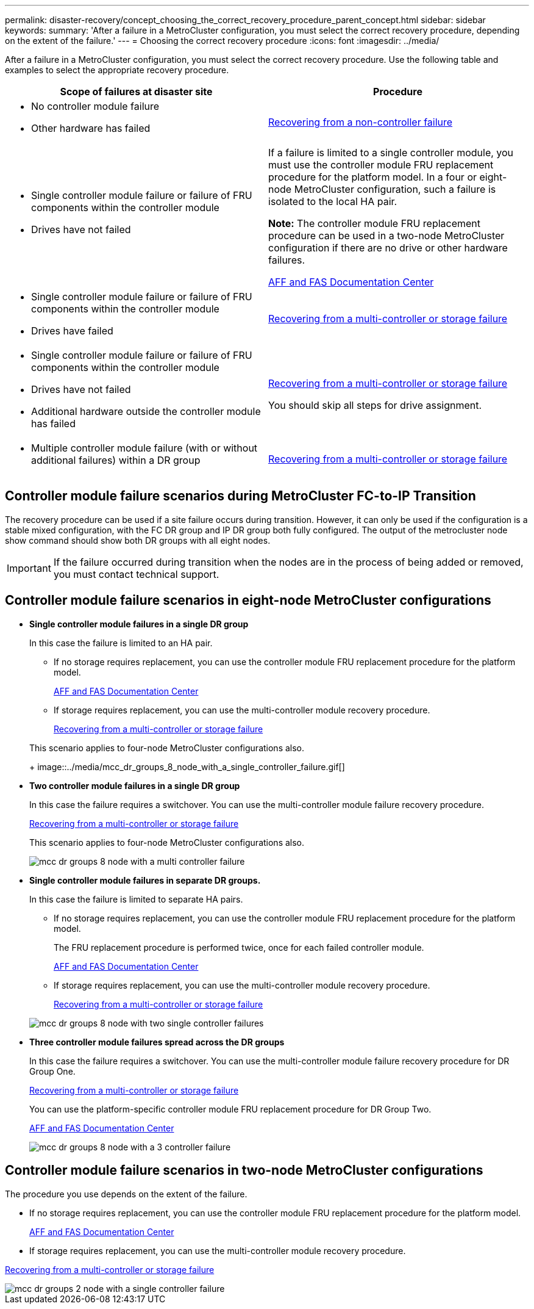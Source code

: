 ---
permalink: disaster-recovery/concept_choosing_the_correct_recovery_procedure_parent_concept.html
sidebar: sidebar
keywords:
summary: 'After a failure in a MetroCluster configuration, you must select the correct recovery procedure, depending on the extent of the failure.'
---
= Choosing the correct recovery procedure
:icons: font
:imagesdir: ../media/

[.lead]
After a failure in a MetroCluster configuration, you must select the correct recovery procedure. Use the following table and examples to select the appropriate recovery procedure.

[cols=2*,options="header"]
|===
| Scope of failures at disaster site| Procedure
a|

* No controller module failure
* Other hardware has failed

a|
xref:task_recover_from_a_non_controller_failure_mcc_dr.adoc[Recovering from a non-controller failure]
a|

* Single controller module failure or failure of FRU components within the controller module
* Drives have not failed

a|
If a failure is limited to a single controller module, you must use the controller module FRU replacement procedure for the platform model. In a four or eight-node MetroCluster configuration, such a failure is isolated to the local HA pair.

*Note:* The controller module FRU replacement procedure can be used in a two-node MetroCluster configuration if there are no drive or other hardware failures.

https://docs.netapp.com/platstor/index.jsp[AFF and FAS Documentation Center]

a|

* Single controller module failure or failure of FRU components within the controller module
* Drives have failed

a|
xref:task_recover_from_a_multi_controller_and_or_storage_failure.adoc[Recovering from a multi-controller or storage failure]

a|

* Single controller module failure or failure of FRU components within the controller module
* Drives have not failed
* Additional hardware outside the controller module has failed

a|
xref:task_recover_from_a_multi_controller_and_or_storage_failure.adoc[Recovering from a multi-controller or storage failure]

You should skip all steps for drive assignment.

a|

* Multiple controller module failure (with or without additional failures) within a DR group

a|
xref:task_recover_from_a_multi_controller_and_or_storage_failure.adoc[Recovering from a multi-controller or storage failure]

|===

== Controller module failure scenarios during MetroCluster FC-to-IP Transition

The recovery procedure can be used if a site failure occurs during transition. However, it can only be used if the configuration is a stable mixed configuration, with the FC DR group and IP DR group both fully configured. The output of the metrocluster node show command should show both DR groups with all eight nodes.

IMPORTANT: If the failure occurred during transition when the nodes are in the process of being added or removed, you must contact technical support.

== Controller module failure scenarios in eight-node MetroCluster configurations

* *Single controller module failures in a single DR group*
+
In this case the failure is limited to an HA pair.

 ** If no storage requires replacement, you can use the controller module FRU replacement procedure for the platform model.
+
https://docs.netapp.com/platstor/index.jsp[AFF and FAS Documentation Center]

 ** If storage requires replacement, you can use the multi-controller module recovery procedure.
+
xref:task_recover_from_a_multi_controller_and_or_storage_failure.adoc[Recovering from a multi-controller or storage failure]

+
This scenario applies to four-node MetroCluster configurations also.
+
image::../media/mcc_dr_groups_8_node_with_a_single_controller_failure.gif[]

* *Two controller module failures in a single DR group*
+
In this case the failure requires a switchover. You can use the multi-controller module failure recovery procedure.
+
xref:task_recover_from_a_multi_controller_and_or_storage_failure.adoc[Recovering from a multi-controller or storage failure]
+
This scenario applies to four-node MetroCluster configurations also.
+
image::../media/mcc_dr_groups_8_node_with_a_multi_controller_failure.gif[]

* *Single controller module failures in separate DR groups.*
+
In this case the failure is limited to separate HA pairs.

 ** If no storage requires replacement, you can use the controller module FRU replacement procedure for the platform model.
+
The FRU replacement procedure is performed twice, once for each failed controller module.
+
https://docs.netapp.com/platstor/index.jsp[AFF and FAS Documentation Center]

 ** If storage requires replacement, you can use the multi-controller module recovery procedure.
+
xref:task_recover_from_a_multi_controller_and_or_storage_failure.adoc[Recovering from a multi-controller or storage failure]

+
image::../media/mcc_dr_groups_8_node_with_two_single_controller_failures.gif[]

* *Three controller module failures spread across the DR groups*
+
In this case the failure requires a switchover. You can use the multi-controller module failure recovery procedure for DR Group One.
+
xref:task_recover_from_a_multi_controller_and_or_storage_failure.adoc[Recovering from a multi-controller or storage failure]
+
You can use the platform-specific controller module FRU replacement procedure for DR Group Two.
+
https://docs.netapp.com/platstor/index.jsp[AFF and FAS Documentation Center]
+
image::../media/mcc_dr_groups_8_node_with_a_3_controller_failure.gif[]

== Controller module failure scenarios in two-node MetroCluster configurations

The procedure you use depends on the extent of the failure.

* If no storage requires replacement, you can use the controller module FRU replacement procedure for the platform model.
+
https://docs.netapp.com/platstor/index.jsp[AFF and FAS Documentation Center]

* If storage requires replacement, you can use the multi-controller module recovery procedure.

xref:task_recover_from_a_multi_controller_and_or_storage_failure.adoc[Recovering from a multi-controller or storage failure]

image::../media/mcc_dr_groups_2_node_with_a_single_controller_failure.gif[]
